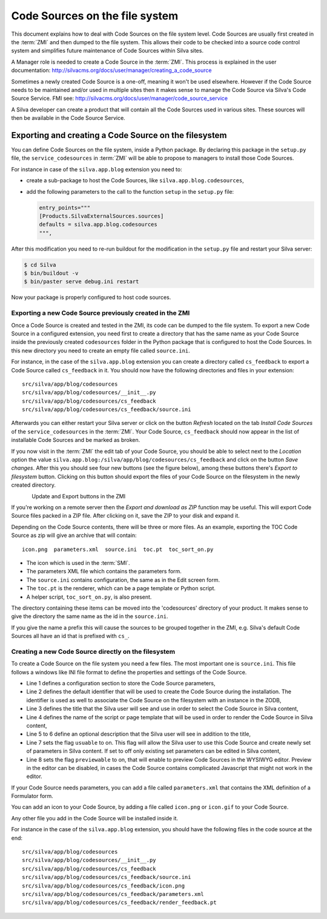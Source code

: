 Code Sources on the file system
===============================

This document explains how to deal with Code Sources on the file
system level. Code Sources are usually first created in the
:term:`ZMI` and then dumped to the file system. This allows their code
to be checked into a source code control system and simplifies future
maintenance of Code Sources within Silva sites.

A Manager role is needed to create a Code Source in the
:term:`ZMI`. This process is explained in the user documentation:
http://silvacms.org/docs/user/manager/creating_a_code_source

Sometimes a newly created Code Source is a one-off, meaning it won't
be used elsewhere. However if the Code Source needs to be maintained
and/or used in multiple sites then it makes sense to manage the Code
Source via Silva's Code Source Service. FMI see:
http://silvacms.org/docs/user/manager/code_source_service

A Silva developer can create a product that will contain all the Code
Sources used in various sites. These sources will then be available in
the Code Source Service.

Exporting and creating a Code Source on the filesystem
------------------------------------------------------
 
You can define Code Sources on the file system, inside a Python
package. By declaring this package in the ``setup.py`` file, the
``service_codesources`` in :term:`ZMI` will be able to propose to
managers to install those Code Sources.

For instance in case of the ``silva.app.blog`` extension you need to:

- create a sub-package to host the Code Sources, like
  ``silva.app.blog.codesources``,

- add the following parameters to the call to the function ``setup``
  in the ``setup.py`` file:

  .. code-block:: python

     entry_points="""
     [Products.SilvaExternalSources.sources]
     defaults = silva.app.blog.codesources
     """,

After this modification you need to re-run buildout for the
modification in the ``setup.py`` file and restart your Silva
server:

.. code-block:: sh

   $ cd Silva
   $ bin/buildout -v
   $ bin/paster serve debug.ini restart

Now your package is properly configured to host code sources.

Exporting a new Code Source previously created in the ZMI
~~~~~~~~~~~~~~~~~~~~~~~~~~~~~~~~~~~~~~~~~~~~~~~~~~~~~~~~~

Once a Code Source is created and tested in the ZMI,
its code can be dumped to the file system. 
To export a new Code Source in a configured extension, you need first
to create a directory that has the same name as your Code Source
inside the previously created ``codesources`` folder in the Python package 
that is configured to host the Code Sources. 
In this new directory you need to create an empty file called
``source.ini``.

For instance, in the case of the ``silva.app.blog`` extension you can
create a directory called ``cs_feedback`` to export a Code Source
called ``cs_feedback`` in it. You should now have the following
directories and files in your extension::

  src/silva/app/blog/codesources
  src/silva/app/blog/codesources/__init__.py
  src/silva/app/blog/codesources/cs_feedback
  src/silva/app/blog/codesources/cs_feedback/source.ini

Afterwards you can either restart your Silva server or click on the button
*Refresh* located on the tab *Install Code Sources* of the
``service_codesources`` in the :term:`ZMI`. Your Code Source,
``cs_feedback`` should now appear in the list of installable Code
Sources and be marked as broken.

If you now visit in the :term:`ZMI` the edit tab of your Code Source, you
should be able to select next to the *Location* option the value
``silva.app.blog:/silva/app/blog/codesources/cs_feedback`` and click
on the button *Save changes*. After this you should see four new buttons 
(see the figure below), among these buttons there's *Export to filesystem* button. 
Clicking on this button should export the files of your Code Source on the filesystem 
in the newly created directory.

.. figure:: update_export_cs.png
        :alt: Update and Export buttons in the ZMI
        :align: left
Update and Export buttons in the ZMI

If you're working on a remote server then the *Export and download as ZIP* 
function may be useful. This will export Code Source files packed in a ZIP file. 
After clicking on it, save the ZIP to your disk and expand it.

Depending on the Code Source contents, there will be three or more
files. As an example, exporting the TOC Code Source as zip will give an archive
that will contain::

  icon.png  parameters.xml  source.ini  toc.pt  toc_sort_on.py

* The icon which is used in the :term:`SMI`.

* The parameters XML file which contains the parameters form.

* The ``source.ini`` contains configuration, the same as in the Edit
  screen form.

* The ``toc.pt`` is the renderer, which can be a page template or Python script.

* A helper script, ``toc_sort_on.py``, is also present.

The directory containing these items can be moved into the
'codesources' directory of your product. It makes sense to give the
directory the same name as the id in the ``source.ini``.

If you give the name a prefix this will cause the sources to be
grouped together in the ZMI, e.g. Silva's default Code Sources all
have an id that is prefixed with ``cs_``.

Creating a new Code Source directly on the filesystem
~~~~~~~~~~~~~~~~~~~~~~~~~~~~~~~~~~~~~~~~~~~~~~~~~~~~~

To create a Code Source on the file system you need a few files.
The most important one is ``source.ini``. This file follows a
windows like INI file format to define the properties and settings of
the Code Source.

.. code-block:: buildout
   :linenos:

   [source]
   id = cs_feedback
   title = Blog article feedback
   render_id = render_feedback
   description = Display the feedback that was posted on the
      article of a blog.
   usuable = on
   previewable = on

- Line 1 defines a configuration section to store the Code Source
  parameters,

- Line 2 defines the default identifier that will be used to create
  the Code Source during the installation. The identifier is used as
  well to associate the Code Source on the filesystem with an instance
  in the ZODB,

- Line 3 defines the title that the Silva user will see and use in
  order to select the Code Source in Silva content,

- Line 4 defines the name of the script or page template that will be
  used in order to render the Code Source in Silva content,

- Line 5 to 6 define an optional description that the Silva user will
  see in addition to the title,

- Line 7 sets the flag ``usuable`` to on. This flag will allow the
  Silva user to use this Code Source and create newly set of
  parameters in Silva content. If set to off only existing set
  parameters can be edited in Silva content,

- Line 8 sets the flag ``previewable`` to on, that will enable to
  preview Code Sources in the WYSIWYG editor. Preview in the
  editor can be disabled, in cases the Code Source
  contains complicated Javascript that might not work in the editor.

If your Code Source needs parameters, you can add a file called
``parameters.xml`` that contains the XML definition of a Formulator
form.

You can add an icon to your Code Source, by adding a file called
``icon.png`` or ``icon.gif`` to your Code Source.

Any other file you add in the Code Source will be installed inside it.

For instance in the case of the ``silva.app.blog`` extension, you
should have the following files in the code source at the end::

  src/silva/app/blog/codesources
  src/silva/app/blog/codesources/__init__.py
  src/silva/app/blog/codesources/cs_feedback
  src/silva/app/blog/codesources/cs_feedback/source.ini
  src/silva/app/blog/codesources/cs_feedback/icon.png
  src/silva/app/blog/codesources/cs_feedback/parameters.xml
  src/silva/app/blog/codesources/cs_feedback/render_feedback.pt

